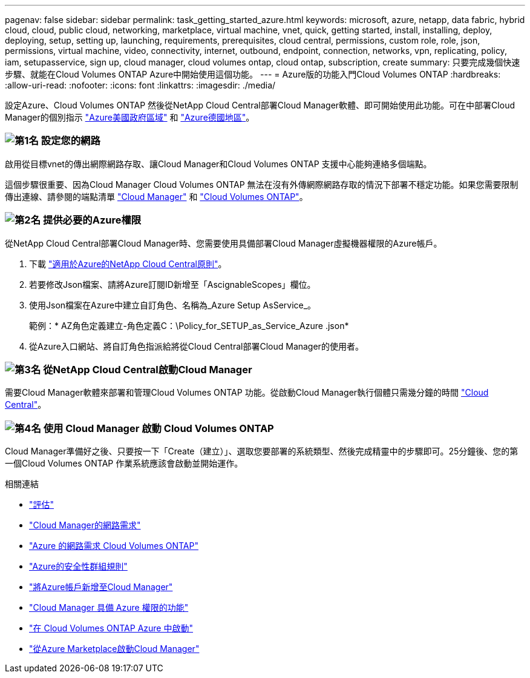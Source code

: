 ---
pagenav: false 
sidebar: sidebar 
permalink: task_getting_started_azure.html 
keywords: microsoft, azure, netapp, data fabric, hybrid cloud, cloud, public cloud, networking, marketplace, virtual machine, vnet, quick, getting started, install, installing, deploy, deploying, setup, setting up, launching, requirements, prerequisites, cloud central, permissions, custom role, role, json, permissions, virtual machine, video, connectivity, internet, outbound, endpoint, connection, networks, vpn, replicating, policy, iam, setupasservice, sign up, cloud manager, cloud volumes ontap, cloud ontap, subscription, create 
summary: 只要完成幾個快速步驟、就能在Cloud Volumes ONTAP Azure中開始使用這個功能。 
---
= Azure版的功能入門Cloud Volumes ONTAP
:hardbreaks:
:allow-uri-read: 
:nofooter: 
:icons: font
:linkattrs: 
:imagesdir: ./media/


[role="lead"]
設定Azure、Cloud Volumes ONTAP 然後從NetApp Cloud Central部署Cloud Manager軟體、即可開始使用此功能。可在中部署Cloud Manager的個別指示 link:task_installing_azure_gov.html["Azure美國政府區域"] 和 link:task_installing_azure_germany.html["Azure德國地區"]。



=== image:number1.png["第1名"] 設定您的網路

[role="quick-margin-para"]
啟用從目標vnet的傳出網際網路存取、讓Cloud Manager和Cloud Volumes ONTAP 支援中心能夠連絡多個端點。

[role="quick-margin-para"]
這個步驟很重要、因為Cloud Manager Cloud Volumes ONTAP 無法在沒有外傳網際網路存取的情況下部署不穩定功能。如果您需要限制傳出連線、請參閱的端點清單 link:reference_networking_cloud_manager.html#outbound-internet-access["Cloud Manager"] 和 link:reference_networking_azure.html["Cloud Volumes ONTAP"]。



=== image:number2.png["第2名"] 提供必要的Azure權限

[role="quick-margin-para"]
從NetApp Cloud Central部署Cloud Manager時、您需要使用具備部署Cloud Manager虛擬機器權限的Azure帳戶。

[role="quick-margin-list"]
. 下載 https://mysupport.netapp.com/cloudontap/iampolicies["適用於Azure的NetApp Cloud Central原則"^]。
. 若要修改Json檔案、請將Azure訂閱ID新增至「AscignableScopes」欄位。
. 使用Json檔案在Azure中建立自訂角色、名稱為_Azure Setup AsService_。
+
範例：* AZ角色定義建立-角色定義C：\Policy_for_SETUP_as_Service_Azure .json*

. 從Azure入口網站、將自訂角色指派給將從Cloud Central部署Cloud Manager的使用者。




=== image:number3.png["第3名"] 從NetApp Cloud Central啟動Cloud Manager

[role="quick-margin-para"]
需要Cloud Manager軟體來部署和管理Cloud Volumes ONTAP 功能。從啟動Cloud Manager執行個體只需幾分鐘的時間 https://cloud.netapp.com["Cloud Central"^]。



=== image:number4.png["第4名"] 使用 Cloud Manager 啟動 Cloud Volumes ONTAP

[role="quick-margin-para"]
Cloud Manager準備好之後、只要按一下「Create（建立）」、選取您要部署的系統類型、然後完成精靈中的步驟即可。25分鐘後、您的第一個Cloud Volumes ONTAP 作業系統應該會啟動並開始運作。

.相關連結
* link:concept_evaluating.html["評估"]
* link:reference_networking_cloud_manager.html["Cloud Manager的網路需求"]
* link:reference_networking_azure.html["Azure 的網路需求 Cloud Volumes ONTAP"]
* link:reference_security_groups_azure.html["Azure的安全性群組規則"]
* link:task_adding_azure_accounts.html["將Azure帳戶新增至Cloud Manager"]
* link:reference_permissions.html#what-cloud-manager-does-with-azure-permissions["Cloud Manager 具備 Azure 權限的功能"]
* link:task_deploying_otc_azure.html["在 Cloud Volumes ONTAP Azure 中啟動"]
* link:task_launching_azure_mktp.html["從Azure Marketplace啟動Cloud Manager"]

